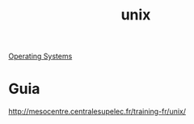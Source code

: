 :PROPERTIES:
:ID:       77d0b49d-1f44-4771-a84f-7c4120a886f2
:END:
#+TITLE: unix

[[id:7fd861c7-d405-4486-b082-ff7723c17594][Operating Systems]]

* Guia
http://mesocentre.centralesupelec.fr/training-fr/unix/
